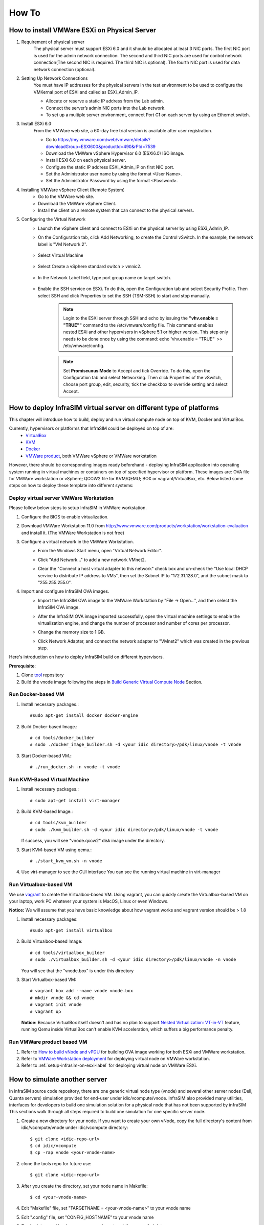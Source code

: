 How To
=========================

How to install VMWare ESXi on Physical Server
------------------------------------

#. Requirement of physical server
    The physical server must support ESXi 6.0 and it should be allocated at least 3 NIC ports. The first NIC port is used for the admin network connection. The second and third NIC ports are used for control network connection(The second NIC is required. The third NIC is optional). The fourth NIC port is used for data network connection (optional).

#. Setting Up Network Connections
    You must have IP addresses for the physical servers in the test environment to be used to configure the VMKernal port of ESXi and called as ESXi_Admin_IP.

    * Allocate or reserve a static IP address from the Lab admin.
    * Connect the server’s admin NIC ports into the Lab network.
    * To set up a multiple server environment, connect Port C1 on each server by using an Ethernet switch.

#. Install ESXi 6.0
    From the VMWare web site, a 60-day free trial version is available after user registration.

    * Go to https://my.vmware.com/web/vmware/details?downloadGroup=ESXI600&productId=490&rPId=7539
    * Download the VMWare vSphere Hypervisor 6.0 (ESXi6.0) ISO image.
    * Install ESXi 6.0 on each physical server.
    * Configure the static IP address ESXi_Admin_IP on first NIC port.
    * Set the Administrator user name by using the format <User Name>.
    * Set the Administrator Password by using the format <Password>.

#. Installing VMWare vSphere Client (Remote System)
    * Go to the VMWare web site.
    * Download the VMWare vSphere Client.
    * Install the client on a remote system that can connect to the physical servers.

#. Configuring the Virtual Network
    * Launch the vSphere client and connect to ESXi on the physical server by using ESXi_Admin_IP.

    * On the Configuration tab, click Add Networking, to create the Control vSwitch. In the example, the network label is "VM Network 2".
    
        .. image:: _static/virtualnetwork1.png
            :height: 400
            :align: center

    * Select Virtual Machine
    
        .. image:: _static/virtualnetwork2.png
            :height: 400
            :align: center

    * Select Create a vSphere standard switch > vmnic2.
    
        .. image:: _static/virtualnetwork3.png
            :height: 400
            :align: center

    * In the Network Label field, type port group name on target switch.
    
        .. image:: _static/virtualnetwork4.png
            :height: 300
            :align: center

    * Enable the SSH service on ESXi. To do this, open the Configuration tab and select Security Profile. Then select SSH and click Properties to set the SSH (TSM-SSH) to start and stop manually.

        .. note:: Login to the ESXi server through SSH and echo by issuing the **"vhv.enable = "TRUE""** command to the /etc/vmware/config file. This command enables nested ESXi and other hypervisors in vSphere 5.1 or higher version. This step only needs to be done once by using the command: echo 'vhv.enable = "TRUE"' >> /etc/vmware/config.


        .. note:: Set **Promiscuous Mode** to Accept and tick Override. To do this, open the Configuration tab and select Networking. Then click Properties of the vSwitch, choose port group, edit, security, tick the checkbox to override setting and select Accept.    
    
        .. image:: _static/ssh_ESXi.png
            :height: 300
            :align: center
    
        .. image:: _static/virtualnetwork5.png
            :height: 300
            :align: center


How to deploy InfraSIM virtual server on different type of platforms
--------------------------------------------------------------------------------------

This chapter will introduce how to build, deploy and run virtual compute node on top of KVM, Docker and VirtualBox.


Currently, hypervisors or platforms that InfraSIM could be deployed on top of are:
    -  `VirtualBox <https://www.virtualbox.org/>`_
    -  `KVM <http://www.linux-kvm.org>`_
    -  `Docker <https://www.docker.com>`_
    -  `VMWare product <https://www.vmware.com>`_, both VMWare vSphere or VMWare workstation

However, there should be corresponding images ready beforehand - deploying InfraSIM application into operating system running in virtual machines or containers on top of specified hypervisor or platform. These images are: OVA file for VMWare workstation or vSphere; QCOW2 file for KVM/QEMU; BOX or vagrant/VirtualBox, etc. Below listed some steps on how to deploy these template into different systems:  


Deploy virtual server VMWare Workstation
~~~~~~~~~~~~~~~~~~~~~~~~~~~~~~~~~~~~~~~~~~~~~~~~~~~~~~~~~~~~~
Please follow below steps to setup InfraSIM in VMWare workstation.

#. Configure the BIOS to enable virtualization.
    .. image:: _static/configBIOSpng.png
        :height: 400
        :align: center

#. Download VMWare Workstation 11.0 from http://www.vmware.com/products/workstation/workstation-evaluation and install it. (The VMWare Workstation is not free)

#. Configure a virtual network in the VMWare Workstation.
    * From the Windows Start menu, open "Virtual Network Editor".
        .. image:: _static/vmworkstation1.png
            :height: 450
            :align: center

    * Click "Add Network…" to add a new network VMnet2.
        .. image:: _static/vmworkstation2.png
            :height: 100
            :align: center

    * Clear the "Connect a host virtual adapter to this network" check box and un-check the "Use local DHCP service to distribute IP address to VMs", then set the Subnet IP to "172.31.128.0", and the subnet mask to "255.255.255.0".
        .. image:: _static/vmworkstation3.png
            :height: 450
            :align: center

#. Import and configure InfraSIM OVA images.
    * Import the InfraSIM OVA image to the VMWare Workstation by "File -> Open…", and then select the InfraSIM OVA image.
        .. image:: _static/vmworkstation4.png
            :height: 350
            :align: center

    * After the InfraSIM OVA image imported successfully, open the virtual machine settings to enable the virtualization engine, and change the number of processor and number of cores per processor.
        .. image:: _static/vmworkstation5.png
            :height: 450
            :align: center

    * Change the memory size to 1 GB.
        .. image:: _static/vmworkstation6.png
            :height: 450
            :align: center

    * Click Network Adapter, and connect the network adapter to "VMnet2" which was created in the previous step.
        .. image:: _static/vmworkstation7.png
            :height: 450
            :align: center



Here's introduction on how to deploy InfraSIM build on different hypervisors.

**Prerequisite**:

#. Clone `tool <https://github.com/InfraSIM/InfraSIM.git>`_ repository
#. Build the vnode image following the steps in `Build Generic Virtual Compute Node <builddeploy.html#build-generic-virtual-compute-node>`_ Section.

Run Docker-based VM
~~~~~~~~~~~~~~~~~~~~~~~~~~~

#. Install necessary packages.::

    #sudo apt-get install docker docker-engine

#. Build Docker-based Image.::

    # cd tools/docker_builder
    # sudo ./docker_image_builder.sh -d <your idic directory>/pdk/linux/vnode -t vnode

#. Start Docker-based VM.::

    # ./run_docker.sh -n vnode -t vnode


Run KVM-Based Virtual Machine
~~~~~~~~~~~~~~~~~~~~~~~~~~~~~~

#. Install necessary packages.::

     # sudo apt-get install virt-manager

#. Build KVM-based Image.::

	# cd tools/kvm_builder
	# sudo ./kvm_builder.sh -d <your idic directory>/pdk/linux/vnode -t vnode


   If success, you will see "vnode.qcow2" disk image under the directory.

#. Start KVM-based VM using qemu.::

     # ./start_kvm_vm.sh -n vnode

#. Use virt-manager to see the GUI interface
   You can see the running virtual machine in virt-manager

   .. image:: _static/virt-manager.png

Run Virtualbox-based VM
~~~~~~~~~~~~~~~~~~~~~~~~~~~~

We use `vagrant <https://www.vagrantup.com>`_ to create the Virtualbox-based VM.
Using vagrant, you can quickly create the Virtualbox-based VM on your laptop, work PC whatever your system is MacOS, Linux or even Windows.

**Notice:** We will assume that you have basic knowledge about how vagrant works and vagrant version should be > 1.8

#. Install necessary packages::

    #sudo apt-get install virtualbox

#. Build Virtualbox-based Image::

    # cd tools/virtualbox_builder
    # sudo ./virtualbox_builder.sh -d <your idic directory>/pdk/linux/vnode -n vnode

   You will see that the "vnode.box" is under this directory

#. Start Virtualbox-based VM::

    # vagrant box add --name vnode vnode.box
    # mkdir vnode && cd vnode
    # vagrant init vnode
    # vagrant up

   **Notice:** Because VirtualBox itself doesn't and has no plan to support `Nested Virtualization: VT-in-VT <https://www.virtualbox.org/ticket/4032>`_ feature, running Qemu inside VirtualBox can't enable KVM acceleration, which suffers a big performance penalty.

Run VMWare product based VM
~~~~~~~~~~~~~~~~~~~~~~~~~~~~
#. Refer to `How to build vNode and vPDU <how_tos.html#build-vnode-and-vpdu>`_ for building OVA image working for both ESXi and VMWare workstation.
#. Refer to `VMWare Workstation deployment <how_tos.html#vmware-workstation-deployment>`_ for deploying virtual node on VMWare workstation.
#. Refer to :ref:`setup-infrasim-on-esxi-label` for deploying virtual node on VMWare ESXi.


How to simulate another server
---------------------------------------------
In infraSIM source code repository, there are one generic virtual node type (vnode) and several other server nodes (Dell, Quanta servers) simulation provided for end-user under idic/vcompute/vnode. InfraSIM also provided many utilities, interfaces for developers to build one simulation solution for a physical node that has not been supported by infraSIM This sections walk through all steps required to build one simulation for one specific server node.

#. Create a new directory for your node. If you want to create your own vNode, copy the full directory's content from idic/vcompute/vnode under idic/vcompute directory::

    $ git clone <idic-repo-url>
    $ cd idic/vcompute
    $ cp -rap vnode <your-vnode-name>

#. clone the tools repo for future use::

    $ git clone <idic-repo-url>

#. After you create the directory, set your node name in Makefile::

    $ cd <your-vnode-name>

#. Edit "Makefile" file, set "TARGETNAME = <your-vnode-name>" to your vnode name

#. Edit ".config" file, set "CONFIG_HOSTNAME" to your vnode name

#. To simulate a real hardware server, you have to get the server fru' data::

    $ cd data

   Under this directory, you can find "vnode.emu" file. In this file, we keep server fru' data here, like::

    $ mc_add_fru_data 0x20 0x0 0x100 data \
      0x01 0x00 0x01 0x04 0x0f 0x00 0x00 0xeb \
      0x01 0x03 0x17 0x00 0xcd 0x51 0x54 0x46 \
      0x43 0x4a 0x30 0x35 0x31 0x36 0x30 0x31 \
      ......

   You can use ipmitool to get BMC sensor's data::

    $ ipmitool -U <your-account> -P <your-password> -I lanplus -H <your-BMC-IP> fru read <fru ID> fru.bin

   call fru_gen.py script to dump fru.bin to hex format::

    $ cp ../../tools/data_generater/fru_gen.py ./
    $ python fru_gen.py fru.bin

   fru_result will be generated, replace original fru data with the expected one in this file.

#. Same as fru, in "vnode.emu" file, we keep server sensors' data here, like::

    $ sensor_add 0x20 0x0 0x01 0x02 0x01
      main_sdr_add 0x20 \
      0x00 0x00 0x51 0x02 0x2a \
      0x20 0x00 0x01 0x15 0x01 0x67 0x40 0x09 0x6f 0x71 0x00 0x71 0x00 0x71 0x00 0xc0 \
      0x00 0x00 0x01 0x00 0x00 0x00 0x00 0x00 0x00 0x00 0xcf 0x50 0x77 0x72 0x20 0x55 \
      0x6e 0x69 0x74 0x20 0x53 0x74 0x61 0x74 0x75 0x73
    $ sensor_set_value 0x20 0x0 0x01 0x0 0x1

    You can use ipmitool to get BMC sensor's data::

    $ ipmitool -U <your-account> -P <your-password> -I lanplus -H <your-BMC-IP> sdr dump sensors

   The above command will dump your server BMC sensors' data to the file named: "sensors"
   Generally, the sensor file contains binary data, we have to convert it to strings::

      $ cp ../../tools/data_generater/sensors_gen.sh ./
      $ ./sensor_gen.sh

   After the command, you will get the file named: "all_sdr_sensors"::

    Use "all_sdr_sensors" file content to replace "vnode.emu" file of all "sensor_add" sections
        **Notice: This step is not necessary for your node unless you want to emulate the real BMC sensors' data.**

#. SMBIOS data is also needed, which can be got by using the command::

    $ dmidecode --dump-bin <your-vnode-name>_smbios.bin

#. Build your vnode with real hardware fru, sensors and smbios data.::

    $ make <your-vnode-name>

#. Enjoy your customized node.

How to simulate another vPDU
---------------------------------------------------------
InfraSIM provided ServerTech and Panduit PDU simulation initially. InfraSIM also provided many utilities, interfaces for developers to build simulation solution for other physical PDUs. This sections walk through all steps required to build one simulation for other PDU infraSIM doesn't support yet.

#. How to retrieve data from physical PDU

   If you want to retrieve PDU MIB data, you should have `snmpsim <http://snmpsim.sourceforge.net>`_ installed on your environment.Then run the following command to produce MIB snapshot for the PDU::

   # snmprec.py --agent-udpv4-endpoint=<PDU IP address>; --start-oid=1.3.6 --output-file=/path/<target snmprec file>; --variation-module=sql --variation-module-options=dbtype:sqlite3,database:/path/<target pdu database file>,dbtable:snmprec


   For more details of how to use snmprec.py, please go to section `Producing SNMP snapshots <http://snmpsim.sourceforge.net/snapshotting.html>`_ at snmpsim home page for more help.

#. How to simulate physical PDU in InfraSIM

   Once you retrieved data from physical PDU, the next step is to add a virtual PDU in InfraSIM for this physical server. The following steps will guide you how to do:

   A. Create a directory named **PDU name** at idic/vpdu
   B. Create a directory data at idic/vpdu/<PDU name>/data, and copy the data you get from physical server into data directory.

   C. Copy .config and Makefile into idic/vpdu/<PDU name>, and update target name in Makefile and .config

   D. Clone `vpduserv <https://github.com/InfraSIM/vpduserv.git>`_, and implement the new pdu logic based on vendor's PDU spec.


How to integrate RackHD with InfraSIM
--------------------------------------------------

RackHD is an open source project that provides hardware orchestration and management through APIs. For more information about RackHD, go to http://rackhd.readthedocs.org/en/latest/.

The virtual hardware elements(virtual compute node, virtual PDU, virtual Switch) simulated by InfraSIM can be managed by RackHD.

The following picture shows the deployment model for the integration of InfraSIM and RackHD:

.. image:: _static/connections_RackHD.png
           :height: 600
           :align: center

Please follow up below steps to step the entire environment. After that, RackHD can discover and manage the virtual server and virtual PDU just as the real physical server and PDU. 

#. Please refer RackHD document(http://rackhd.readthedocs.org/en/latest/getting_started.html) to setup the RackHD Server. RackHD server should be configured with as least two networks, "Admin network" and "Control Network".
    * "Admin Network" is used to communicate with external servers
    * "Control Network" is used to control the virtual servers.

#. Deploy virtual compute node and virtual PDU on ESXi with the network connection as in the pictures show. The ESXi show have network connection with the RackHD server.

After you setup the environment successfully, you can get the server information and control the servers by RackHD APIs. More information about how RackHD APIs communicate with the compute server and PDU, Please refer http://rackhd.readthedocs.org/en/latest/rackhd/index.html#rackhd-api